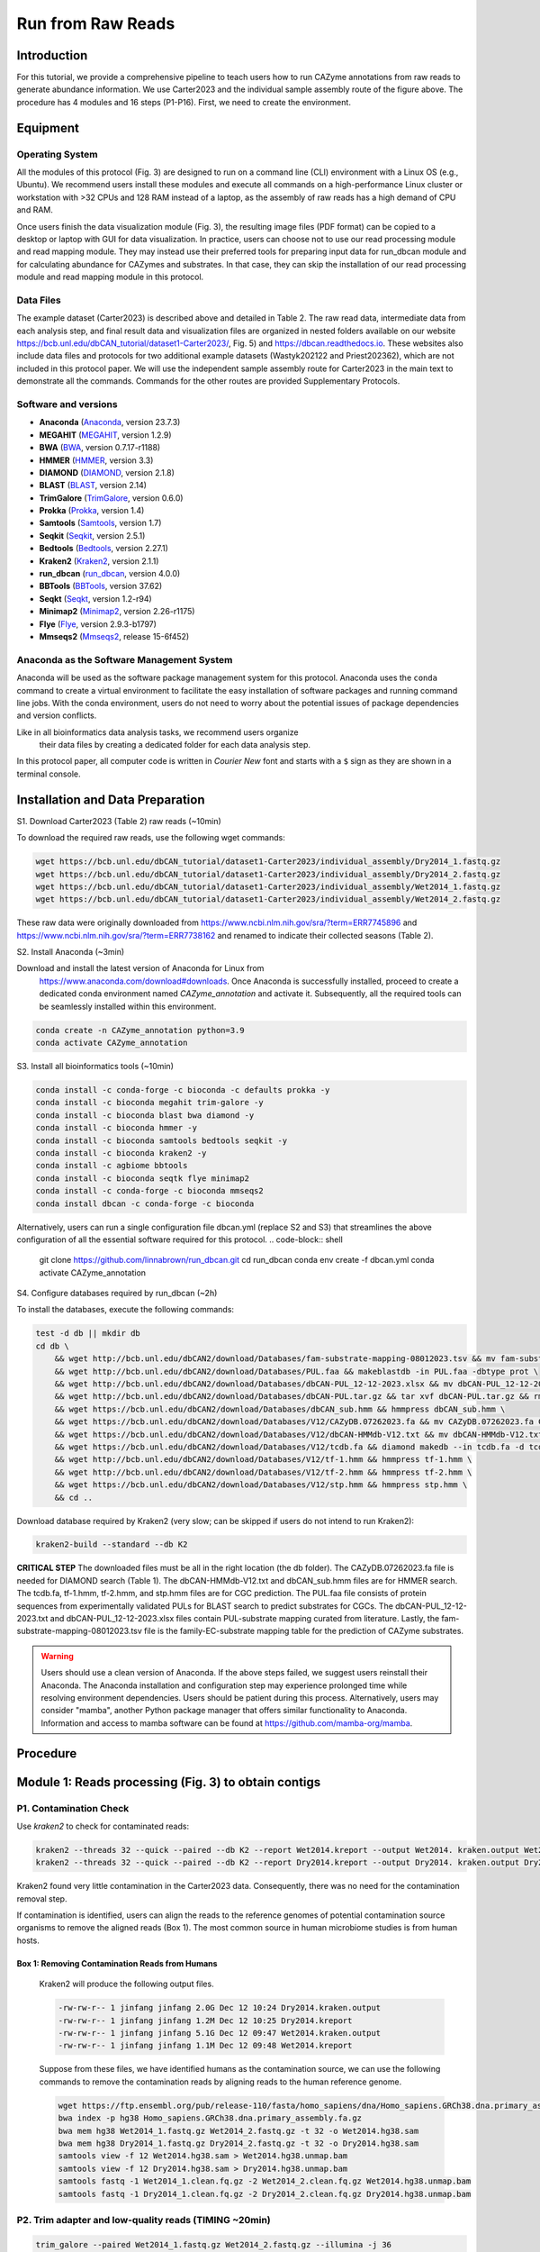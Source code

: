 Run from Raw Reads
==================

Introduction
------------

.. image:: ../_static/img/Picture1.png
   :alt: workflow figure
   :width: 800px
   :align: center


For this tutorial, we provide a comprehensive pipeline to teach users how to run CAZyme annotations from raw reads to generate abundance information.
We use Carter2023 and the individual sample assembly route of the figure above. The procedure has 4 modules and 16 steps (P1-P16).
First, we need to create the environment.

Equipment
---------

Operating System
^^^^^^^^^^^^^^^^

All the modules of this protocol (Fig. 3) are designed to run on a command line (CLI) environment with a Linux OS (e.g., Ubuntu). 
We recommend users install these modules and execute all commands on a high-performance Linux cluster or workstation with >32 CPUs 
and 128 RAM instead of a laptop, as the assembly of raw reads has a high demand of CPU and RAM. 

Once users finish the data visualization module (Fig. 3), the resulting image files (PDF format) can be copied 
to a desktop or laptop with GUI for data visualization. In practice, users can choose not to use our read processing 
module and read mapping module. They may instead use their preferred tools for preparing input data for run_dbcan module 
and for calculating abundance for CAZymes and substrates. In that case, they can skip the installation of our read processing 
module and read mapping module in this protocol.

Data Files
^^^^^^^^^^

The example dataset (Carter2023) is described above and detailed in Table 2. 
The raw read data, intermediate data from each analysis step, and final result 
data and visualization files are organized in nested folders available on our 
website https://bcb.unl.edu/dbCAN_tutorial/dataset1-Carter2023/, Fig. 5) and 
https://dbcan.readthedocs.io. These websites also include data files and 
protocols for two additional example datasets (Wastyk202122 and Priest202362), 
which are not included in this protocol paper. We will use the independent sample 
assembly route for Carter2023 in the main text to demonstrate all the commands. 
Commands for the other routes are provided Supplementary Protocols. 

Software and versions
^^^^^^^^^^^^^^^^^^^^^

- **Anaconda** (`Anaconda <https://www.anaconda.com>`_, version 23.7.3)
- **MEGAHIT** (`MEGAHIT <https://github.com/voutcn/megahit>`_, version 1.2.9)
- **BWA** (`BWA <https://github.com/lh3/bwa>`_, version 0.7.17-r1188)
- **HMMER** (`HMMER <http://hmmer.org/>`_, version 3.3)
- **DIAMOND** (`DIAMOND <https://github.com/bbuchfink/diamond>`_, version 2.1.8)
- **BLAST** (`BLAST <https://ftp.ncbi.nih.gov/blast/>`_, version 2.14)
- **TrimGalore** (`TrimGalore <https://github.com/FelixKrueger/TrimGalore>`_, version 0.6.0)
- **Prokka** (`Prokka <https://github.com/tseemann/prokka>`_, version 1.4)
- **Samtools** (`Samtools <https://github.com/samtools/samtools>`_, version 1.7)
- **Seqkit** (`Seqkit <https://bioinf.shenwei.me/seqkit/>`_, version 2.5.1)
- **Bedtools** (`Bedtools <https://bedtools.readthedocs.io/en/latest/>`_, version 2.27.1)
- **Kraken2** (`Kraken2 <https://ccb.jhu.edu/software/kraken2/>`_, version 2.1.1)
- **run_dbcan** (`run_dbcan <https://github.com/linnabrown/run_dbcan>`_, version 4.0.0)
- **BBTools** (`BBTools <https://jgi.doe.gov/data-and-tools/software-tools/bbtools/>`_, version 37.62)
- **Seqkt** (`Seqkt <https://github.com/lh3/seqtk>`_, version 1.2-r94)
- **Minimap2** (`Minimap2 <https://github.com/lh3/minimap2>`_, version 2.26-r1175)
- **Flye** (`Flye <https://github.com/fenderglass/Flye>`_, version 2.9.3-b1797)
- **Mmseqs2** (`Mmseqs2 <https://github.com/soedinglab/MMseqs2>`_, release 15-6f452)

Anaconda as the Software Management System
^^^^^^^^^^^^^^^^^^^^^^^^^^^^^^^^^^^^^^^^^^

Anaconda will be used as the software package management system for this 
protocol. Anaconda uses the ``conda`` command to create a virtual 
environment to facilitate the easy installation of software packages 
and running command line jobs. With the conda environment, users do 
not need to worry about the potential issues of package dependencies 
and version conflicts.

Like in all bioinformatics data analysis tasks, we recommend users organize
 their data files by creating a dedicated folder for each data analysis 
 step.

In this protocol paper, all computer code is written in *Courier New* font 
and starts with a ``$`` sign as they are shown in a terminal console.


Installation and Data Preparation
---------------------------------

S1. Download Carter2023 (Table 2) raw reads (~10min)


To download the required raw reads, use the following wget commands:

.. code-block:: shell

    wget https://bcb.unl.edu/dbCAN_tutorial/dataset1-Carter2023/individual_assembly/Dry2014_1.fastq.gz
    wget https://bcb.unl.edu/dbCAN_tutorial/dataset1-Carter2023/individual_assembly/Dry2014_2.fastq.gz
    wget https://bcb.unl.edu/dbCAN_tutorial/dataset1-Carter2023/individual_assembly/Wet2014_1.fastq.gz
    wget https://bcb.unl.edu/dbCAN_tutorial/dataset1-Carter2023/individual_assembly/Wet2014_2.fastq.gz

These raw data were originally downloaded from 
https://www.ncbi.nlm.nih.gov/sra/?term=ERR7745896 
and https://www.ncbi.nlm.nih.gov/sra/?term=ERR7738162 
and renamed to indicate their collected seasons (Table 2). 

S2. Install Anaconda (~3min)

Download and install the latest version of Anaconda for Linux from
 https://www.anaconda.com/download#downloads. Once Anaconda is 
 successfully installed, proceed to create a dedicated conda environment 
 named `CAZyme_annotation` and activate it. 
 Subsequently, all the required tools can be seamlessly installed within 
 this environment. 

.. code-block:: shell

    conda create -n CAZyme_annotation python=3.9
    conda activate CAZyme_annotation

S3. Install all bioinformatics tools (~10min)

.. code-block:: shell

    conda install -c conda-forge -c bioconda -c defaults prokka -y
    conda install -c bioconda megahit trim-galore -y
    conda install -c bioconda blast bwa diamond -y
    conda install -c bioconda hmmer -y
    conda install -c bioconda samtools bedtools seqkit -y 
    conda install -c bioconda kraken2 -y
    conda install -c agbiome bbtools
    conda install -c bioconda seqtk flye minimap2
    conda install -c conda-forge -c bioconda mmseqs2
    conda install dbcan -c conda-forge -c bioconda

Alternatively, users can run a single configuration file dbcan.yml 
(replace S2 and S3) that streamlines the above 
configuration of all the essential software required for this protocol.
.. code-block:: shell

    git clone https://github.com/linnabrown/run_dbcan.git
    cd run_dbcan
    conda env create -f dbcan.yml
    conda activate CAZyme_annotation

S4. Configure databases required by run_dbcan (~2h)

To install the databases, execute the following commands:

.. code-block:: shell

    test -d db || mkdir db
    cd db \
        && wget http://bcb.unl.edu/dbCAN2/download/Databases/fam-substrate-mapping-08012023.tsv && mv fam-substrate-mapping-08012023.tsv fam-substrate-mapping.tsv \
        && wget http://bcb.unl.edu/dbCAN2/download/Databases/PUL.faa && makeblastdb -in PUL.faa -dbtype prot \
        && wget http://bcb.unl.edu/dbCAN2/download/Databases/dbCAN-PUL_12-12-2023.xlsx && mv dbCAN-PUL_12-12-2023.xlsx dbCAN-PUL.xlsx \
        && wget http://bcb.unl.edu/dbCAN2/download/Databases/dbCAN-PUL.tar.gz && tar xvf dbCAN-PUL.tar.gz && rm dbCAN-PUL.tar.gz \
        && wget https://bcb.unl.edu/dbCAN2/download/Databases/dbCAN_sub.hmm && hmmpress dbCAN_sub.hmm \
        && wget https://bcb.unl.edu/dbCAN2/download/Databases/V12/CAZyDB.07262023.fa && mv CAZyDB.07262023.fa CAZyDB.fa  && diamond makedb --in CAZyDB.fa -d CAZy \
        && wget https://bcb.unl.edu/dbCAN2/download/Databases/V12/dbCAN-HMMdb-V12.txt && mv dbCAN-HMMdb-V12.txt dbCAN.txt && hmmpress dbCAN.txt \
        && wget https://bcb.unl.edu/dbCAN2/download/Databases/V12/tcdb.fa && diamond makedb --in tcdb.fa -d tcdb \
        && wget http://bcb.unl.edu/dbCAN2/download/Databases/V12/tf-1.hmm && hmmpress tf-1.hmm \
        && wget http://bcb.unl.edu/dbCAN2/download/Databases/V12/tf-2.hmm && hmmpress tf-2.hmm \
        && wget https://bcb.unl.edu/dbCAN2/download/Databases/V12/stp.hmm && hmmpress stp.hmm \
        && cd .. 

Download database required by Kraken2 (very slow; can be skipped 
if users do not intend to run Kraken2):

.. code-block:: shell

        kraken2-build --standard --db K2
**CRITICAL STEP**
The downloaded files must be all in the right location (the db folder). 
The CAZyDB.07262023.fa file is needed for DIAMOND search (Table 1). 
The dbCAN-HMMdb-V12.txt and dbCAN_sub.hmm files are for HMMER search. 
The tcdb.fa, tf-1.hmm, tf-2.hmm, and stp.hmm files are for CGC prediction. 
The PUL.faa file consists of protein sequences from experimentally 
validated PULs for BLAST search to predict substrates for CGCs. 
The dbCAN-PUL_12-12-2023.txt and dbCAN-PUL_12-12-2023.xlsx files contain 
PUL-substrate mapping curated from literature. Lastly, the 
fam-substrate-mapping-08012023.tsv file is the family-EC-substrate 
mapping table for the prediction of CAZyme substrates.

.. warning::
    Users should use a clean version of Anaconda. If the above steps failed, we suggest users reinstall their Anaconda. 
    The Anaconda installation and configuration step may experience 
    prolonged time while resolving environment dependencies. 
    Users should be patient during this process. Alternatively, 
    users may consider "mamba", another Python package manager 
    that offers similar functionality to Anaconda. Information and 
    access to mamba software can be found at 
    https://github.com/mamba-org/mamba. 

Procedure
--------------------------------------------

Module 1: Reads processing (Fig. 3) to obtain contigs
--------------------------------------------

P1. Contamination Check
^^^^^^^^^^^^^^^^^^^^^^^

Use `kraken2` to check for contaminated reads:

.. code-block:: shell

    kraken2 --threads 32 --quick --paired --db K2 --report Wet2014.kreport --output Wet2014. kraken.output Wet2014_1.fastq.gz Wet2014_2.fastq.gz
    kraken2 --threads 32 --quick --paired --db K2 --report Dry2014.kreport --output Dry2014. kraken.output Dry2014_1.fastq.gz Dry2014_2.fastq.gz

Kraken2 found very little contamination in the Carter2023 data. Consequently, there was no need for the contamination removal step. 

If contamination is identified, users can align the reads to the reference genomes of potential contamination source organisms to remove 
the aligned reads (Box 1). The most common source in human microbiome studies is from human hosts. 


Box 1: Removing Contamination Reads from Humans
~~~~~~~~~~~~~~~~~~~~~~~~~~~~~~~~~~~~~~~~~~~~~~~

    Kraken2 will produce the following output files.

    .. code-block:: shell

        -rw-rw-r-- 1 jinfang jinfang 2.0G Dec 12 10:24 Dry2014.kraken.output
        -rw-rw-r-- 1 jinfang jinfang 1.2M Dec 12 10:25 Dry2014.kreport
        -rw-rw-r-- 1 jinfang jinfang 5.1G Dec 12 09:47 Wet2014.kraken.output
        -rw-rw-r-- 1 jinfang jinfang 1.1M Dec 12 09:48 Wet2014.kreport 


    Suppose from these files, we have identified humans as the contamination source, we can use the following commands to remove the contamination reads by aligning reads to the human reference genome.
    
    .. code-block:: shell

        wget https://ftp.ensembl.org/pub/release-110/fasta/homo_sapiens/dna/Homo_sapiens.GRCh38.dna.primary_assembly.fa.gz
        bwa index -p hg38 Homo_sapiens.GRCh38.dna.primary_assembly.fa.gz
        bwa mem hg38 Wet2014_1.fastq.gz Wet2014_2.fastq.gz -t 32 -o Wet2014.hg38.sam
        bwa mem hg38 Dry2014_1.fastq.gz Dry2014_2.fastq.gz -t 32 -o Dry2014.hg38.sam
        samtools view -f 12 Wet2014.hg38.sam > Wet2014.hg38.unmap.bam
        samtools view -f 12 Dry2014.hg38.sam > Dry2014.hg38.unmap.bam
        samtools fastq -1 Wet2014_1.clean.fq.gz -2 Wet2014_2.clean.fq.gz Wet2014.hg38.unmap.bam
        samtools fastq -1 Dry2014_1.clean.fq.gz -2 Dry2014_2.clean.fq.gz Dry2014.hg38.unmap.bam


P2. Trim adapter and low-quality reads (TIMING ~20min)
^^^^^^^^^^^^^^^^^^^^^^^^^^^^^^^^^^^^^^^^^^^

.. code-block:: shell

    trim_galore --paired Wet2014_1.fastq.gz Wet2014_2.fastq.gz --illumina -j 36
    trim_galore --paired Dry2014_1.fastq.gz Dry2014_2.fastq.gz --illumina -j 36

We specified `--illumina` to indicate that the reads were generated using the Illumina sequencing platform. 
Nonetheless, trim_galore can automatically detect adapters, providing flexibility for users who may know the specific sequencing platform. 
Details of trimming are available in the trimming report file (Box 2).

Box 2: Example output of `trim_galore`
~~~~~~~~~~~~~~~~~~~~~~~~~~~~~~~~~~~~~~~~~~~~~~~

    In addition to the trimmed read files, `Trim_galore`` also generates a trimming report file.
    The trimming report contains details on read trimming, such as the number of trimmed reads.

    .. code-block:: shell

        -rw-rw-r-- 1 jinfang jinfang 4.2K Dec 13 01:48 Dry2014_1.fastq.gz_trimming_report.txt
        -rw-rw-r-- 1 jinfang jinfang 2.0G Dec 13 01:55 Dry2014_1_val_1.fq.gz
        -rw-rw-r-- 1 jinfang jinfang 4.4K Dec 13 01:55 Dry2014_2.fastq.gz_trimming_report.txt
        -rw-rw-r-- 1 jinfang jinfang 2.4G Dec 13 01:55 Dry2014_2_val_2.fq.gz
        -rw-rw-r-- 1 jinfang jinfang 4.4K Dec 13 01:30 Wet2014_1.fastq.gz_trimming_report.txt
        -rw-rw-r-- 1 jinfang jinfang 3.4G Dec 13 01:46 Wet2014_1_val_1.fq.gz
        -rw-rw-r-- 1 jinfang jinfang 4.6K Dec 13 01:46 Wet2014_2.fastq.gz_trimming_report.txt
        -rw-rw-r-- 1 jinfang jinfang 3.7G Dec 13 01:46 Wet2014_2_val_2.fq.gz


.. warning::

    During the trimming process, certain reads may be entirely removed due to low quality in its entirety. 
    Using the --retain_unpaired parameter in trim_galore allows for the preservation of single-end reads. 
    In this protocol, this option was not selected, so that both reads of a forward-revise pair were removed.

P3. Assemble reads into contigs
^^^^^^^^^^^^^^^^^^^^^^^^^^^^^^^
Use Megahit for assembling reads into contigs:


.. code-block:: shell

    megahit -m 0.5 -t 32 -o megahit_ Wet2014 -1 Wet2014_1_val_1.fq.gz -2 Wet2014_2_val_2.fq.gz --out-prefix Wet2014 --min-contig-len 1000
    megahit -m 0.5 -t 32 -o megahit_ Dry2014 -1 Dry2014_1_val_1.fq.gz -2 Dry2014_2_val_2.fq.gz --out-prefix Dry2014 --min-contig-len 1000


MEGAHIT generates two output folders. Each contains five files and one sub-folder (Box 3).
Wet2014.contigs.fa is the final contig sequence file. We set `--min-contig-len 1000`,
a common practice to retain all contigs longer than 1,000 base pairs.

Box 3: Example output of `MEGAHIT`
~~~~~~~~~~~~~~~~~~~~~~~~~~~~~~~~~~~

    .. code-block:: shell

        -rw-rw-r--  1 jinfang jinfang  262 Dec 13 04:19 checkpoints.txt
        -rw-rw-r--  1 jinfang jinfang    0 Dec 13 04:19 done
        drwxrwxr-x  2 jinfang jinfang 4.0K Dec 13 04:19 intermediate_contigs
        -rw-rw-r--  1 jinfang jinfang 1.1K Dec 13 02:22 options.json
        -rw-rw-r--  1 jinfang jinfang 258M Dec 13 04:19 Wet2014.contigs.fa
        -rw-rw-r--  1 jinfang jinfang 208K Dec 13 04:19 Wet2014.log

.. warning::

    A common practice in metagenomics after assembly is to further bin contigs into metagenome-assembled genomes (MAGs)24,69. 
    However, in this protocol, we chose not to generate MAGs because not all contigs can be binned into MAGs, and those un-binned 
    contigs can also encode CAZymes. Users may refer to a recent paper24 for the protocol to generate MAGs. All the remaining steps 
    will directly work for MAGs as well.


P4. Predict genes by `Prokka` (TIMING ~21h)
^^^^^^^^^^^^^^^^^^^^^^^^^^^^^

.. code-block:: shell

    prokka --kingdom Bacteria --cpus 32 --outdir prokka_ Wet2014 --prefix Wet2014 --addgenes --addmrna --locustag Wet2014 megahit_ Wet2014/Wet2014.contigs.fa 
    prokka --kingdom Bacteria --cpus 32 --outdir prokka_ Dry2014 --prefix Dry2014 --addgenes --addmrna --locustag Dry2014 megahit_ Dry2014/Dry2014.contigs.fa 


The parameter ``--kingdom Bacteria`` is required for bacterial gene prediction. 
To optimize performance, ``--CPU 32`` instructs the utilization of 32 CPUs. 
Reduce this number if you do not have this many CPUs on your computer. 
The output files comprise of both protein and CDS sequences in Fasta format (e.g., ``Wet2014.faa`` and ``Wet2014.ffn`` in Box 4).



Box 4: Example output of `Prokka`
~~~~~~~~~~~~~~~~~~~~~~~~~~~~~~~~~

    .. code-block:: shell

        -rw-rw-r--  1 jinfang jinfang 8.4M Dec 14 00:51 Wet2014.err
        -rw-rw-r--  1 jinfang jinfang  75M Dec 13 21:38 Wet2014.faa
        -rw-rw-r--  1 jinfang jinfang 204M Dec 13 21:38 Wet2014.ffn
        -rw-rw-r--  1 jinfang jinfang 259M Dec 13 20:47 Wet2014.fna
        -rw-rw-r--  1 jinfang jinfang 264M Dec 13 21:38 Wet2014.fsa
        -rw-rw-r--  1 jinfang jinfang 599M Dec 14 00:52 Wet2014.gbk
        -rw-rw-r--  1 jinfang jinfang 372M Dec 13 21:38 Wet2014.gff
        -rw-rw-r--  1 jinfang jinfang 2.2M Dec 14 00:52 Wet2014.log
        -rw-rw-r--  1 jinfang jinfang 1.2G Dec 14 00:52 Wet2014.sqn
        -rw-rw-r--  1 jinfang jinfang  68M Dec 13 21:38 Wet2014.tbl
        -rw-rw-r--  1 jinfang jinfang  30M Dec 13 21:38 Wet2014.tsv
        -rw-rw-r--  1 jinfang jinfang  152 Dec 13 21:38 Wet2014.txt


Module 2. run_dbcan annotation (Fig. 3) to obtain CAZymes, CGCs, and substrates
----------------------------------------------------------------------

**CRITICAL STEP**

Users can skip P5 and P6, and directly run P7 (much slower though), if they want to predict not only CAZymes and CGCs, but also substrates. 

P5. CAZyme annotation at the CAZyme family level (TIMING ~10min)
^^^^^^^^^^^^^^^^^^^^^^^^^^^^^^^^^^^^^^^^^^^^^^^^^^^^^^^^^^^^^^^^

.. code-block:: shell

    run_dbcan prokka_Wet2014/Wet2014.faa protein --hmm_cpu 32 --out_dir Wet2014.CAZyme --tools hmmer --db_dir db
    run_dbcan prokka_Dry2014/Dry2014.faa protein --hmm_cpu 32 --out_dir Dry2014.CAZyme --tools hmmer --db_dir db


Two arguments are required for ``run_dbcan``: the input sequence file (faa files) and the sequence type (protein). 
By default, ``run_dbcan`` will use three methods (``HMMER`` vs ``dbCAN HMMdb``, ``DIAMOND`` vs ``CAZy``, ``HMMER`` vs ``dbCAN-sub HMMdb``) for 
CAZyme annotation (see Table 1, Fig. 2). This default setting is equivalent to the use of the ``--tools all`` parameter (refer to Box 5). Here, 
we only invoke the ``HMMER`` vs ``dbCAN HMMdb`` for CAZyme annotation at the family level.


Box 5: CAZyme annotation with default setting
~~~~~~~~~~~~~~~~~~~~~~~~~~~~~~~~~~~~~~~~~~~~~

If the ``--tools`` parameter is not set, it defaults to the equivalent of ``--tools all``. 
This setting will take a much longer time to finish (approximately 5 hours) due to the large size of ``dbCAN-sub HMMdb`` 
(used for substrate prediction for CAZymes, see Table 1).


.. code-block:: shell

    run_dbcan prokka_Wet2014/Wet2014.faa protein --out_dir Wet2014.CAZyme --dia_cpu 32 --hmm_cpu 32 --dbcan_thread 32 --tools all
    run_dbcan prokka_Dry2014/Dry2014.faa protein --out_dir Dry2014.CAZyme --dia_cpu 32 --hmm_cpu 32 --dbcan_thread 32 --tools all


The sequence type can be `protein`, `prok`, `meta`. If the input sequence file contains metagenomic contig sequences (`fna` file),
the sequence type has to be `meta`, and `prodigal` will be called to predict genes.

.. code-block:: shell

    run_dbcan prokka_Wet2014/Wet2014.fna meta --out_dir Wet2014.CAZyme --dia_cpu 32 --hmm_cpu 32 --dbcan_thread 32
    run_dbcan prokka_Dry2014/Dry2014.fna meta --out_dir Dry2014.CAZyme --dia_cpu 32 --hmm_cpu 32 --dbcan_thread 32

P6. CGC prediction (TIMING ~15 min)
^^^^^^^^^^^^^^^^^^^^^^^^^^^^^^^^^^^

The following commands will re-run run_dbcan to not only predict CAZymes but also CGCs with protein `faa` and gene location `gff` files.

.. code-block:: shell

    run_dbcan prokka_Wet2014/Wet2014.faa protein --tools hmmer --tf_cpu 32 --stp_cpu 32 -c prokka_Wet2014/Wet2014.gff --out_dir Wet2014.PUL --dia_cpu 32 --hmm_cpu 32 
    run_dbcan prokka_Dry2014/Dry2014.faa protein --tools hmmer --tf_cpu 32 --stp_cpu 32 -c prokka_ Dry2014/Dry2014.gff --out_dir Dry2014.PUL --dia_cpu 32 --hmm_cpu 32 


As mentioned above (see Table 1, Fig. 2), CGC prediction is a featured function added into dbCAN2 in 2018. 
To identify CGCs with the protein sequence type, a gene location file (gff) must be provided together. If the input sequence type 
is ``prok`` or ``meta``, meaning users only have contig ``fna`` files, the CGC prediction can be activated by setting the ``-c cluster`` parameter.


.. warning::

    **Creating own gff file**
    If the users would like to create their own ``gff`` file (instead of using Prokka or Prodigal),
    it is important to make sure the value of ID attribute in the ``gff`` file matches the protein ID in the protein ``faa`` file.

    **[Troubleshooting]CGC not found**
    If no result is found in CGC output file, it is most likely because the sequence IDs in ``gff`` file and ``faa`` file do not match. 
    Another less likely reason is that the contigs are too short and fragmented and not suitable for CGC prediction.

P7. Substrate prediction for CAZymes and CGCs (TIMING ~5h)
^^^^^^^^^^^^^^^^^^^^^^^^^^^^^^^^^^^^^^^^^^^^^^^^^^^^^^^^^^

The following commands will re-run run_dbcan to predict CAZymes, CGCs, and their substrates with the `--cgc_substrate` parameter.

.. code-block:: shell

    run_dbcan prokka_Wet2014/Wet2014.faa protein --dbcan_thread 32 --tf_cpu 32 --stp_cpu 32 -c prokka_Wet2014/Wet2014.gff --cgc_substrate --hmm_cpu 32 --out_dir Wet2014.dbCAN --dia_cpu 32 
    run_dbcan prokka_Dry2014/Dry2014.faa protein --dbcan_thread 32 --tf_cpu 32 --stp_cpu 32 -c prokka_Dry2014/Dry2014.gff --cgc_substrate --hmm_cpu 32 --out_dir Dry2014.dbCAN --dia_cpu 32 

.. warning::
    The above commands do not set the `--tools` parameter,
    which means all three methods for CAZyme annotation will be activated (Box 5).
    Because dbCAN-sub HMMdb (for CAZyme substrate prediction) is 200 times larger than dbCAN HMMdb,
    the runtime will be much longer. Users can specify `--tools hmmer`, so that the HMMER search against dbCAN-sub will be disabled.
    However, this will turn off the substrate prediction for CAZymes and CGCs based on CAZyme substrate majority voting.
    Consequently, the substrate prediction will be solely based on homology search against PULs in dbCAN-PUL

.. code-block:: shell

    run_dbcan prokka_Wet2014/Wet2014.faa protein --tools hmmer --stp_cpu 32 -c prokka_Wet2014/Wet2014.gff --cgc_substrate --out_dir Wet2014.PUL.Sub --dia_cpu 32 --hmm_cpu 32 --tf_cpu 32
    run_dbcan prokka_Dry2014/Dry2014.faa protein --tools hmmer --stp_cpu 32 -c prokka_Dry2014/Dry2014.gff --cgc_substrate --out_dir Dry2014.PUL.Sub --dia_cpu 32 --hmm_cpu 32 --tf_cpu 32 

Box 6. Example output folder content of run_dbcan substrate prediction
~~~~~~~~~~~~~~~~~~~~~~~~~~~~~~~~~~~~~~~~~~~~~~~~~~~~~~~~~~~~~~~~~~~~~~

    In the output directory (`Output Directory <https://bcb.unl.edu/dbCAN_tutorial/dataset1-Carter2023/individual_assembly/Wet2014.dbCAN/>`_), 
    a total of 17 files and 1 folder are generated:


    .. code-block:: shell

        -rw-rw-r--  1 jinfang jinfang  33M Dec 17 09:36 PUL_blast.out
        -rw-rw-r--  1 jinfang jinfang 3.3M Dec 17 09:35 CGC.faa
        -rw-rw-r--  1 jinfang jinfang  18M Dec 17 09:35 cgc.gff
        -rw-rw-r--  1 jinfang jinfang 836K Dec 17 09:35 cgc.out
        -rw-rw-r--  1 jinfang jinfang 374K Dec 17 09:35 cgc_standard.out
        -rw-rw-r--  1 jinfang jinfang 1.8M Dec 17 09:35 cgc_standard.out.json
        -rw-rw-r--  1 jinfang jinfang 785K Dec 17 09:31 dbcan-sub.hmm.out
        -rw-rw-r--  1 jinfang jinfang 511K Dec 17 09:31 diamond.out
        -rw-rw-r--  1 jinfang jinfang 638K Dec 17 09:31 dtemp.out
        -rw-rw-r--  1 jinfang jinfang 414K Dec 17 09:31 hmmer.out
        -rw-rw-r--  1 jinfang jinfang 386K Dec 17 09:35 overview.txt
        -rw-rw-r--  1 jinfang jinfang 2.8M Dec 17 09:35 stp.out
        -rw-rw-r--  1 jinfang jinfang  63K Dec 17 09:36 substrate.out
        drwxrwxr-x  2 jinfang jinfang  36K Dec 17 09:39 synteny.pdf
        -rw-rw-r--  1 jinfang jinfang 799K Dec 17 09:32 tf-1.out
        -rw-rw-r--  1 jinfang jinfang 645K Dec 17 09:34 tf-2.out
        -rw-rw-r--  1 jinfang jinfang 2.3M Dec 17 09:35 tp.out
        -rw-rw-r--  1 jinfang jinfang  75M Dec 17 02:07 uniInput 


    Descriptions of Output Files:
    In the output directory, a total of 17 files and 1 folder are generated:

    - ``PUL_blast.out``: BLAST results between CGCs and PULs.
    - ``CGC.faa``: Protein Fasta sequences encoded in all CGCs.
    - ``cgc.gff``: Reformatted from the user input gff file by marking CAZymes, TFs, TCs, and STPs.
    - ``cgc.out``: Raw output of CGC predictions.
    - ``cgc_standard.out``: Simplified version of cgc.out for easy parsing in TSV format. Example columns include:

        1. ``CGC_id``: CGC1
        2. ``type``: CAZyme
        3. ``contig_id``: k141_272079
        4. ``gene_id``: Wet2014_00308
        5. ``start``: 5827
        6. ``end``: 7257
        7. ``strand``: -
        8. ``annotation``: GH1

    *Explanation*: The gene Wet2014_00308 encodes a GH1 CAZyme in CGC1 of contig k141_272079. CGC1 also contains other genes, detailed in other rows. Wet2014_00308 is located on the negative strand of k141_272079 from positions 5827 to 7257. The type can be one of four signature gene types (CAZymes, TCs, TFs, STPs) or null type (not annotated as one of the signature genes).

    - ``cgc_standard.out.json``: JSON format of cgc_standard.out.
    - ``dbcan-sub.hmm.out``: HMMER search result against dbCAN-sub HMMdb, including a column with CAZyme substrates from fam-substrate-mapping-08012023.tsv.
    - ``diamond.out``: DIAMOND search result against the CAZy annotated protein sequences (CAZyDB.07262023.fa).
    - ``dtemp.out``: Temporary file.
    - ``hmmer.out``: HMMER search result against dbCAN HMMdb.
    - ``overview.txt``: Summary of CAZyme annotation from three methods in TSV format. Example columns include:

        1. ``Gene_ID``: Wet2014_00076
        2. ``EC#``: 3.2.1.99:3
        3. ``dbCAN``: GH43_4(42-453)
        4. ``dbCAN_sub``: GH43_e149
        5. ``DIAMOND``: GH43_4
        6. ``#ofTools``: 3

    *Explanation*: The protein Wet2014_000076 is annotated by three tools as a CAZyme: GH43_4 (CAZy defined subfamily 4 of GH43) by HMMER vs dbCAN HMMdb, GH43_e149 (eCAMI defined subfamily e149; 'e' indicates it is from eCAMI not CAZy) by HMMER vs dbCAN-sub HMMdb, and GH43_4 by DIAMOND vs CAZy annotated protein sequences. The EC number is extracted from eCAMI, indicating that the eCAMI subfamily GH43_e149 contains 3 member proteins with an EC 3.2.1.99 according to CAZy. The preference order for different assignments is dbCAN > eCAMI/dbCAN-sub > DIAMOND. Refer to dbCAN2 paper11, dbCAN3 paper12, and eCAMI41 for more details.

    *Note*: If the ``--use_signalP`` parameter was invoked when running run_dbcan, an additional column called ``signalP`` will be in overview.txt.

    - ``stp.out``: HMMER search result against the MiST70 compiled signal transduction protein HMMs from Pfam.
    - ``tf-1.out``: HMMER search result against the DBD71 compiled transcription factor HMMs from Pfam72.
    - ``tf-2.out``: HMMER search result against the DBD compiled transcription factor HMMs from Superfamily73.
    - ``tp.out``: DIAMOND search result against the TCDB 74 annotated protein sequences.
    - ``substrate.out``: Summary of substrate prediction results for CGCs in TSV format from two approaches12 (dbCAN-PUL blast search and dbCAN-sub majority voting). Example columns include:
        
        1. ``CGC_ID``: k141_227425|CGC1
        2. ``Best hit PUL_ID in dbCAN-PUL``: PUL0402
        3. ``Substrate of the hit PUL``: xylan
        4. ``Sum of bitscores for homologous gene pairs between CGC and PUL``: 2134.0
        5. ``Types of homologous gene pairs``: TC-TC;CAZyme-CAZyme 
        6. ``Substrate predicted by majority voting of CAZymes in CGC``: xylan
        7. ``Voting score``: 2.0
    
    *Explanation*: The CGC1 of contig k141_227425 has its best hit PUL0402 (from PUL_blast.out) with xylan as substrate (from dbCAN-PUL_12-12-2023.xlsx). Two signature genes are matched between k141_227425|CGC1 and PUL0402: one is a CAZyme and the other is a TC. The sum of blast bit scores of the two homologous pairs (TC-TC and CAZyme-CAZyme) is 2134.0. Hence, the substrate of k141_227425|CGC1 is predicted to be xylan according to dbCAN-PUL blast search. The last two columns are based on the dbCAN-sub result (dbcan-sub.hmm.out), as the file indicates that two CAZymes in k141_227425|CGC1 are predicted to have xylan substrate. The voting score is 2.0, so according to the majority voting rule, k141_227425|CGC1 is predicted to have a xylan substrate.

    *Note*: For many CGCs, only one of the two approaches produces substrate prediction. In some cases, the two approaches produce different substrate assignments. The recommended preference order is dbCAN-PUL blast search > dbCAN-sub majority voting. Refer to dbCAN3 paper12 for more details.

    - ``synteny.pdf``: A folder with syntenic block alignment plots between all CGCs and PULs.
    - ``uniInput``: Renamed Fasta file from input protein sequence file.

Module 3. Read mapping (Fig. 3) to calculate abundance for CAZyme families, subfamilies, CGCs, and substrates
---------------------------------------------------------------------------------------------------------------

P8. Read mapping to all CDS of each sample (TIMING ~20 min)
^^^^^^^^^^^^^^^^^^^^^^^^^^^^^^^^^^^^^^^^^^^^^^^^^^^^^^^^^^^

.. code-block:: shell

    bwa index prokka_Wet2014/Wet2014.ffn
    bwa index prokka_Dry2014/Dry2014.ffn
    mkdir samfiles
    bwa mem -t 32 -o samfiles/Wet2014.CDS.sam prokka_Wet2014/Wet2014.ffn Wet2014_1_val_1.fq.gz Wet2014 _2_val_2.fq.gz
    bwa mem -t 32 -o samfiles/Dry2014.CDS.sam prokka_Dry2014/Dry2014.ffn Dry2014_1_val_1.fq.gz Dry2014_2_val_2.fq.gz


Reads are mapped to the ``ffn`` files from Prokka. 


P9. Read mapping to all contigs of each sample (TIMING ~20min)
^^^^^^^^^^^^^^^^^^^^^^^^^^^^^^^^^^^^^^^^^^^^^^^^^^^^^^^^^^^^^^

.. code-block:: shell

    bwa index megahit_Wet2014/Wet2014.contigs.fa
    bwa index megahit_Dry2014/Dry2014.contigs.fa
    bwa mem -t 32 -o samfiles/Wet2014.sam megahit_Wet2014/Wet2014.contigs.fa Wet2014_1_val_1.fq.gz Wet2014_2_val_2.fq.gz
    bwa mem -t 32 -o samfiles/Dry2014.sam megahit_Dry2014/Dry2014.contigs.fa Dry2014_1_val_1.fq.gz Dry2014_2_val_2.fq.gz


Reads are mapped to the `contig` files from MEGAHIT. 

P10. Sort SAM files by coordinates (TIMING ~8min)

.. code-block:: shell

    cd samfiles
    samtools sort -@ 32 -o Wet2014.CDS.bam Wet2014.CDS.sam
    samtools sort -@ 32 -o Dry2014.CDS.bam Dry2014.CDS.sam
    samtools sort -@ 32 -o Wet2014.bam Wet2014.sam
    samtools sort -@ 32 -o Dry2014.bam Dry2014.sam
    rm -rf *sam
    cd ..


P11. Read count calculation for all proteins of each sample using Bedtools (TIMING ~2min)
^^^^^^^^^^^^^^^^^^^^^^^^^^^^^^^^^^^^^^^^^^^^^^^^^^^^^^^^^^^^^^^^^^^^^^^^^^^^^^^^^^^^^^^^^

.. code-block:: shell

    mkdir Wet2014_abund && cd Wet2014_abund
    seqkit fx2tab -l -n -i ../prokka_Wet2014/Wet2014.ffn | awk '{print $1"\t"$2}' > Wet2014.length                                                                                                          
    seqkit fx2tab -l -n -i ../prokka_Wet2014/Wet2014.ffn | awk '{print $1"\t"0"\t"$2}' > Wet2014.bed
    bedtools coverage -g Wet2014.length -sorted -a Wet2014.bed -counts -b ../samfiles/Wet2014.CDS.bam > Wet2014.depth.txt

    cd .. && mkdir Dry2014_abund && cd Dry2014_abund
    seqkit fx2tab -l -n -i ../prokka_Dry2014/Dry2014.ffn | awk '{print $1"\t"$2}' > Dry2014.length                                                                                                     
    seqkit fx2tab -l -n -i ../prokka_Dry2014/Dry2014.ffn | awk '{print $1"\t"0"\t"$2}' > Dry2014.bed
    bedtools coverage -g Dry2014.length -sorted -a Dry2014.bed  -counts -b ../samfiles/Dry2014.CDS.bam > Dry2014.depth.txt
    cd ..


Read counts are saved in ``depth.txt`` files of each sample.

P12. Read count calculation for a given region of contigs using Samtools (TIMING ~2min)
^^^^^^^^^^^^^^^^^^^^^^^^^^^^^^^^^^^^^^^^^^^^^^^^^^^^^^^^^^^^^^^^^^^^^^^^^^^^^^^^^^^^^^^^^

.. code-block:: shell

    cd Wet2014_abund
    samtools index ../samfiles/Wet2014.bam
    samtools depth -r k141_41392:152403-165349 ../samfiles/Wet2014.bam > Wet2014.cgc.depth.txt
    cd .. 


The parameter ``-r k141_41392:152403-165349`` specifies a region in a contig. For any CGC, its positional range can be found in the file ``cgc_standard.out`` produced by ``run_dbcan`` (refer to Box 6). The ``depth.txt`` files contain the raw read counts for the specified region.

.. warning:: 
    The contig IDs are automatically generated by MEGAHIT. There is a small chance that the same contig ID appears in both samples. However, the two contigs in the two samples do not match each other even if the ID is the same. For example, the contig ID ``k141_4139`` is most likely only found in the Wet2014 sample. Even if there is a ``k141_41392`` in Dry2014, the actual contigs in the two samples are different.

P13. dbcan_utils to calculate the abundance of CAZyme families, subfamilies, CGCs, and substrates (TIMING ~1min)
^^^^^^^^^^^^^^^^^^^^^^^^^^^^^^^^^^^^^^^^^^^^^^^^^^^^^^^^^^^^^^^^^^^^^^^^^^^^^^^^^^^^^^^^^^^^^^^^^^^^^^^^^^^^^^^^

.. code-block:: shell

    dbcan_utils fam_abund -bt Wet2014.depth.txt -i ../Wet2014.dbCAN -a TPM
    dbcan_utils fam_substrate_abund -bt Wet2014.depth.txt -i ../Wet2014.dbCAN -a TPM
    dbcan_utils CGC_abund -bt Wet2014.depth.txt -i ../Wet2014.dbCAN -a TPM
    dbcan_utils CGC_substrate_abund -bt Wet2014.depth.txt -i ../Wet2014.dbCAN -a TPM

    cd .. && cd Dry2014_abund
    dbcan_utils fam_abundfam_substrate_abund -bt Dry2014.depth.txt -i ../Dry2014.dbCAN -a TPM
    dbcan_utils fam_substrate_abund -bt Dry2014.depth.txt -i ../Dry2014.dbCAN -a TPM
    dbcan_utils CGC_abund -bt Dry2014.depth.txt -i ../Dry2014.dbCAN -a TPM
    dbcan_utils CGC_substrate_abund -bt Dry2014.depth.txt -i ../Dry2014.dbCAN -a TPM
    cd ..


We developed a set of Python scripts as ``dbcan_utils`` (included in the ``run_dbcan`` package) to take the raw read counts for all genes as input and output the normalized abundances (refer to Box 7) of CAZyme families, subfamilies, CGCs, and substrates (see Fig. 4). The parameter ``-a TPM`` can also be set to two other metrics: RPM, or RPKM61.

- **RPKM** is calculated as the number of mapped reads to a gene G divided by [(total number of mapped reads to all genes / 10^6) x (gene G length / 1000)].
- **RPM** is the number of mapped reads to a gene G divided by (total number of mapped reads to all genes / 10^6).
- **TPM** is calculated as [number of mapped reads to a gene G / (gene G length / 1000)] divided by the sum of [number of mapped reads to each gene / (the gene length / 1000)].


Box 7. Example output of dbcan_utils
~~~~~~~~~~~~~~~~~~~~~~~~~~~~~~~~~~~~
As an example, the Wet2014_abund folder (https://bcb.unl.edu/dbCAN_tutorial/dataset1-Carter2023/individual_assembly/Wet2014_abund/) has 7 TSV files: 

.. code-block:: shell

    -rw-rw-r--  1 jinfang jinfang 201106 Dec 31 01:58 CGC_abund.out
    -rw-rw-r--  1 jinfang jinfang   2204 Dec 31 01:58 CGC_substrate_majority_voting.out
    -rw-rw-r--  1 jinfang jinfang  16282 Dec 31 01:58 CGC_substrate_PUL_homology.out
    -rw-rw-r--  1 jinfang jinfang   2695 Dec 31 01:58 EC_abund.out
    -rw-rw-r--  1 jinfang jinfang   3949 Dec 31 01:58 fam_abund.out
    -rw-rw-r--  1 jinfang jinfang  44138 Dec 31 01:58 fam_substrate_abund.out
    -rw-rw-r--  1 jinfang jinfang  27314 Dec 31 01:58 subfam_abund.out
    -rw-rw-r--  1 jinfang jinfang 270535 Dec 31 02:43 Wet2014.cgc.depth.txt

Explanation of columns in these TSV files is as follows:

    - ``fam_abund.out``: CAZy family (from HMMER vs dbCAN HMMdb), sum of TPM, number of CAZymes in the family.
    - ``subfam_abund.out``: eCAMI subfamily (from HMMER vs dbCAN-sub HMMdb), sum of TPM, number of CAZymes in the subfamily.
    - ``EC_abund.out``: EC number (extracted from dbCAN-sub subfamily), sum of TPM, number of CAZymes with the EC.
    - ``fam_substrate_abund.out``: Substrate (from HMMER vs dbCAN-sub HMMdb), sum of TPM (all CAZymes in this substrate group), GeneID (all CAZyme IDs in this substrate group).
    - ``CGC_abund.out``: CGC_ID (e.g., k141_338400|CGC1), mean of TPM (all genes in the CGC), Seq_IDs (IDs of all genes in the CGC), TPM (of all genes in the CGC), Families (CAZyme family or other signature gene type of all genes in the CGC).
    - ``CGC_substrate_PUL_homology.out``: Substrate (from dbCAN-PUL blast search), sum of TPM, CGC_IDs (all CGCs predicted to have the substrate from dbCAN-PUL blast search), TPM (of CGCs in this substrate group).
    - ``CGC_substrate_majority_voting.out``: Substrate (from dbCAN-sub majority voting), sum of TPM, CGC_IDs (all CGCs predicted to have the substrate from dbCAN-sub majority voting), TPM (of CGCs in this substrate group).

.. warning::
    As shown in Fig. 3 (step3), proteins from multiple samples can be combined to generate a non-redundant set of proteins (Box 8). This may reduce the runtime for the run_dbcan step (step4), as only one faa file will be processed. However, this does not work for the CGC prediction, as contigs (fna files) from each sample will be needed. Therefore, this step is recommended if users only want the CAZyme annotation, and not recommended if CGCs are also to be predicted.

Module 4: dbcan_plot for data visualization (Figure 3) of abundances of CAZymes, CGCs, and substrates (TIMING variable)
-----------------------------------------------------------------------------------------------------------------------
**CRITICAL STEP**

To visualize the CAZyme annotation result, we provide a set of Python scripts as ``dbcan_plot`` to make publication-quality plots with the ``dbcan_utils`` results as the input. The ``dbcan_plot`` scripts are included in the ``run_dbcan`` package. Once the plots are made in PDF format, they can be transferred to users' Windows or Mac computers for visualization.

Five data folders will be needed as the input for ``dbcan_plot``:

1. Two abundance folders: ``Wet2014_abund`` and ``Dry2014_abund``.
2. Two CAZyme annotation folders: ``Wet2014.dbCAN`` and ``Dry2014.dbCAN``.
3. The ``dbCAN-PUL`` folder (located under the db folder, released from ``dbCAN-PUL.tar.gz``).



P14. Heatmap for CAZyme substrate abundance across samples (Figure 6A) (TIMING 1min)
^^^^^^^^^^^^^^^^^^^^^^^^^^^^^^^^^^^^^^^^^^^^^^^^^^^^^^^^^^^^^^^^^^^^^^^^^^^^^^^^^^^

.. code-block:: shell

    dbcan_plot heatmap_plot --samples Wet2014,Dry2014 -i Wet2014_abund/ fam_substrate_abund.out,Dry2014_abund/ fam_substrate_abund.out --show_abund --top 20

Here we plot the top 20 substrates in the two samples (Fig. 6A). The input files are the two CAZyme substrate abundance files calculated based on 
dbCAN-sub result. The default heatmap is ranked by substrate abundances. To rank the heatmap according to abundance profile using 
the clustermap function of the seaborn package (https://github.com/mwaskom/seaborn), users can invoke the --cluster_map parameter.

P15. Barplot for CAZyme family/subfamily/EC abundance across samples (Fig. B,C) (TIMING 1min)
^^^^^^^^^^^^^^^^^^^^^^^^^^^^^^^^^^^^^^^^^^^^^^^^^^^^^^^^^^^^^^^^^^^^^^^^^^^^^^^^^^^^^^^^^^^^^
.. code-block:: shell

    dbcan_plot bar_plot --samples Wet2014,Dry2014 --vertical_bar --top 20 -i Wet2014_abund/fam_abund.out,Dry2014_abund/fam_abund.out
    dbcan_plot bar_plot --samples Wet2014,Dry2014 --vertical_bar --top 20 -i Wet2014_abund/subfam_abund.out,Dry2014_abund/subfam_abund.out


Users can choose to generate a barplot instead of heatmap using the bar_plot method.

P16. Synteny plot between a CGC and its best PUL hit with read mapping coverage to CGC (Fig. 6D) (TIMING 1min)
^^^^^^^^^^^^^^^^^^^^^^^^^^^^^^^^^^^^^^^^^^^^^^^^^^^^^^^^^^^^^^^^^^^^^^^^^^^^^^^^^^^^^^^^^^^^^^^^^^^^^^^^^^^^^^^

.. code-block:: shell

    dbcan_plot CGC_synteny_coverage_plot -i Wet2014.dbCAN --cgcid 'k141_41392|CGC3' --readscount Wet2014_abund/Wet2014.cgc.depth.txt

The Wet2014.dbCAN folder contains the PUL.out file. Using this file, the cgc_standard.out file, and the best PUL's gff file in dbCAN-PUL.tar.gz, the CGC_synteny_plot method will create the CGC-PUL synteny plot. The –cgcid parameter is required to specify which CGC to plot (k141_41392|CGC3 in this example). The Wet2014.cgc.depth.txt file is used to plot the read mapping coverage.

If users only want to plot the CGC structure:

.. code-block:: shell

    dbcan_plot CGC_plot -i Wet2014.dbCAN --cgcid 'k141_41392|CGC3'

If users only want to plot the CGC structure plus the read mapping coverage:

.. code-block:: shell

    dbcan_plot CGC_coverage_plot -i Wet2014.dbCAN --cgcid 'k141_41392|CGC3' --readscount Wet2014_abund/Wet2014.cgc.depth.txt 

If users only want to plot the synteny between the CGC and PUL:

.. code-block:: shell

    dbcan_plot CGC_synteny_plot -i Wet2014.dbCAN --cgcid 'k141_41392|CGC3'

.. warning::

The CGC IDs in different samples do not match each other. For example, specifying -i Wet2014.dbCAN is to plot the 'k141_41392|CGC3' in the Wet2014 sample. The 'k141_41392|CGC3' in the Dry2014 sample most likely does not exist, and even it does, the CGC has a different sequence even if the ID is the same.


Troubleshooting
---------------

We provide Table 3 to list possible issues and solutions. Users can also post issues on run_dbcan GitHub site.

TIMING 
------

Step P1. Contamination checking ~10min
Step P2. Raw reads processing ~20min
Step P3. Metagenome assembly ~4h20min
Step P4. Gene models prediction ~21h
Step P5. CAZyme annotation ~10min
Step P6. PUL prediction ~15min
Step P7. Substrate prediction both for CAZyme and PUL ~5h
Step P8-P12. Reads mapping ~52min
Step P13. Abundance estimation ~1min 
Step P14-P16. Data visualization ~3min

Running this protocol on the Carter2023 dataset will take ~33h on a Linux computer with 40 CPUs and 128GB of RAM. The most time-consuming step is P4 (Prokka gene prediction). Prodigal59 can be used to replace Prokka to only predict proteins, which will be significantly faster. The second time-consuming step is P7 (substrate prediction for CGCs and CAZymes). If users choose not to predict substates, this step will take ~15min. RAM usage was not specifically monitored during the execution. The step with the highest RAM usage is likely P3 (read assembly). 


